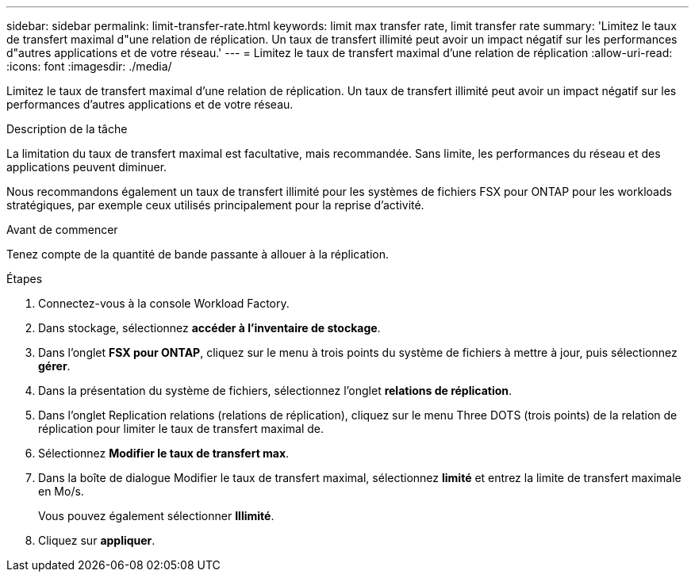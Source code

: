 ---
sidebar: sidebar 
permalink: limit-transfer-rate.html 
keywords: limit max transfer rate, limit transfer rate 
summary: 'Limitez le taux de transfert maximal d"une relation de réplication. Un taux de transfert illimité peut avoir un impact négatif sur les performances d"autres applications et de votre réseau.' 
---
= Limitez le taux de transfert maximal d'une relation de réplication
:allow-uri-read: 
:icons: font
:imagesdir: ./media/


[role="lead"]
Limitez le taux de transfert maximal d'une relation de réplication. Un taux de transfert illimité peut avoir un impact négatif sur les performances d'autres applications et de votre réseau.

.Description de la tâche
La limitation du taux de transfert maximal est facultative, mais recommandée. Sans limite, les performances du réseau et des applications peuvent diminuer.

Nous recommandons également un taux de transfert illimité pour les systèmes de fichiers FSX pour ONTAP pour les workloads stratégiques, par exemple ceux utilisés principalement pour la reprise d'activité.

.Avant de commencer
Tenez compte de la quantité de bande passante à allouer à la réplication.

.Étapes
. Connectez-vous à la console Workload Factory.
. Dans stockage, sélectionnez *accéder à l'inventaire de stockage*.
. Dans l'onglet *FSX pour ONTAP*, cliquez sur le menu à trois points du système de fichiers à mettre à jour, puis sélectionnez *gérer*.
. Dans la présentation du système de fichiers, sélectionnez l'onglet *relations de réplication*.
. Dans l'onglet Replication relations (relations de réplication), cliquez sur le menu Three DOTS (trois points) de la relation de réplication pour limiter le taux de transfert maximal de.
. Sélectionnez *Modifier le taux de transfert max*.
. Dans la boîte de dialogue Modifier le taux de transfert maximal, sélectionnez *limité* et entrez la limite de transfert maximale en Mo/s.
+
Vous pouvez également sélectionner *Illimité*.

. Cliquez sur *appliquer*.

